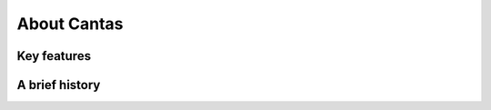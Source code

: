 .. _about:

About Cantas
===============



Key features
------------


A brief history
---------------

